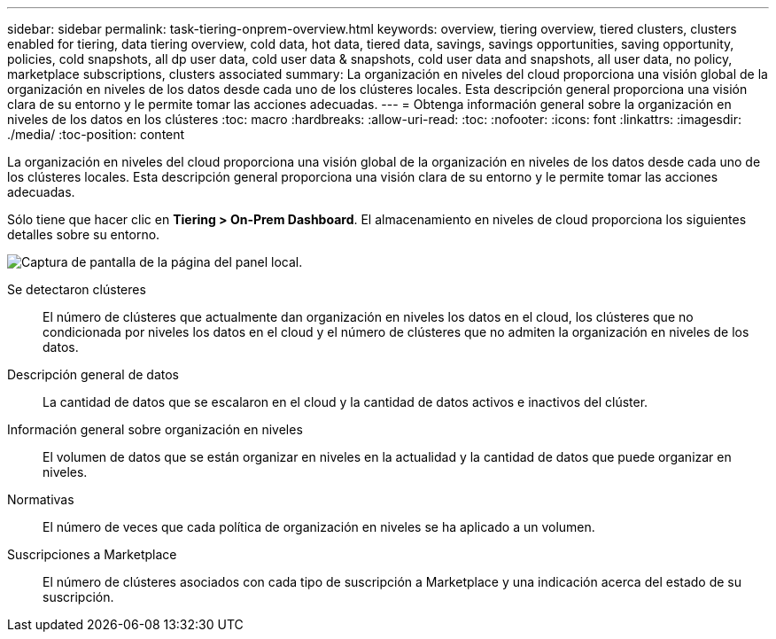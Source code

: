 ---
sidebar: sidebar 
permalink: task-tiering-onprem-overview.html 
keywords: overview, tiering overview, tiered clusters, clusters enabled for tiering, data tiering overview, cold data, hot data, tiered data, savings, savings opportunities, saving opportunity, policies, cold snapshots, all dp user data, cold user data & snapshots, cold user data and snapshots, all user data, no policy, marketplace subscriptions, clusters associated 
summary: La organización en niveles del cloud proporciona una visión global de la organización en niveles de los datos desde cada uno de los clústeres locales. Esta descripción general proporciona una visión clara de su entorno y le permite tomar las acciones adecuadas. 
---
= Obtenga información general sobre la organización en niveles de los datos en los clústeres
:toc: macro
:hardbreaks:
:allow-uri-read: 
:toc: 
:nofooter: 
:icons: font
:linkattrs: 
:imagesdir: ./media/
:toc-position: content


[role="lead"]
La organización en niveles del cloud proporciona una visión global de la organización en niveles de los datos desde cada uno de los clústeres locales. Esta descripción general proporciona una visión clara de su entorno y le permite tomar las acciones adecuadas.

Sólo tiene que hacer clic en *Tiering > On-Prem Dashboard*. El almacenamiento en niveles de cloud proporciona los siguientes detalles sobre su entorno.

image:screenshot_tiering_onprem_dashboard.png["Captura de pantalla de la página del panel local."]

Se detectaron clústeres:: El número de clústeres que actualmente dan organización en niveles los datos en el cloud, los clústeres que no condicionada por niveles los datos en el cloud y el número de clústeres que no admiten la organización en niveles de los datos.
Descripción general de datos:: La cantidad de datos que se escalaron en el cloud y la cantidad de datos activos e inactivos del clúster.
Información general sobre organización en niveles:: El volumen de datos que se están organizar en niveles en la actualidad y la cantidad de datos que puede organizar en niveles.
Normativas:: El número de veces que cada política de organización en niveles se ha aplicado a un volumen.
Suscripciones a Marketplace:: El número de clústeres asociados con cada tipo de suscripción a Marketplace y una indicación acerca del estado de su suscripción.


